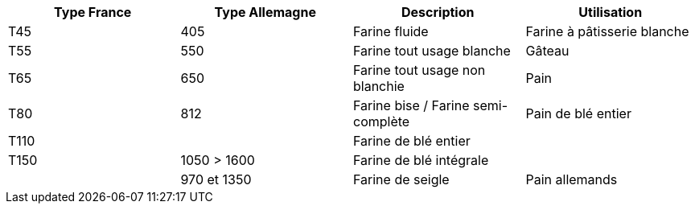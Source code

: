 [cols="1,1,1,1"]
|===
|Type France|Type Allemagne|Description|Utilisation

|T45|405|Farine fluide|Farine à pâtisserie blanche
|T55|550|Farine tout usage blanche|Gâteau
|T65|650|Farine tout usage non blanchie|Pain
|T80|812|Farine bise / Farine semi-complète|Pain de blé entier
|T110||Farine de blé entier|
|T150|1050 > 1600|Farine de blé intégrale|
||970 et 1350|Farine de seigle|Pain allemands
|===
